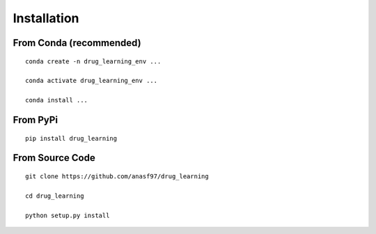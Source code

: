 Installation
====================

From Conda (recommended)
--------------------------

::

 conda create -n drug_learning_env ...

 conda activate drug_learning_env ...

 conda install ...


From PyPi
-----------

::

 pip install drug_learning


From Source Code
---------------------

::

 git clone https://github.com/anasf97/drug_learning

 cd drug_learning

 python setup.py install
